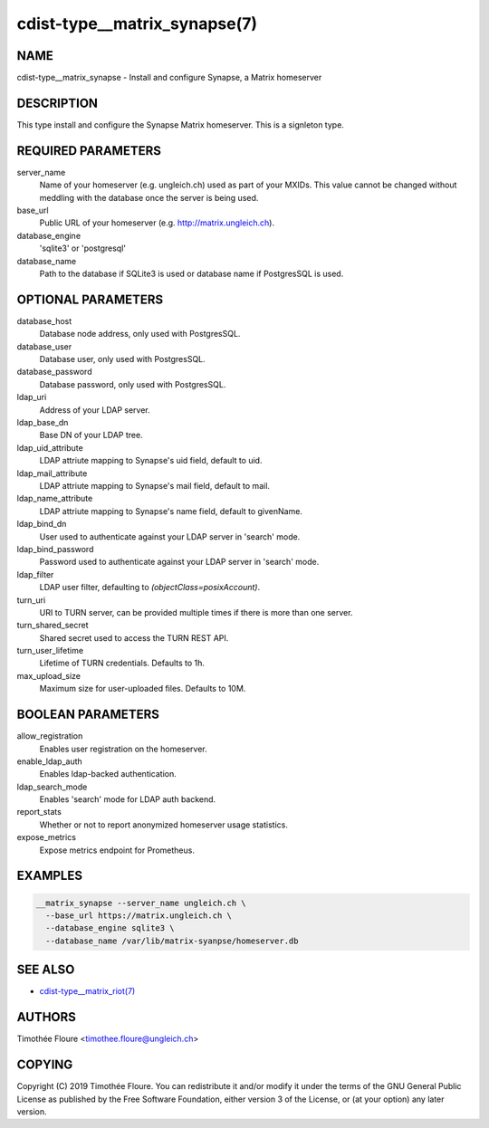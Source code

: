 cdist-type__matrix_synapse(7)
======================

NAME
----
cdist-type__matrix_synapse - Install and configure Synapse, a Matrix homeserver


DESCRIPTION
-----------
This type install and configure the Synapse Matrix homeserver. This is a
signleton type.


REQUIRED PARAMETERS
-------------------
server_name
  Name of your homeserver (e.g. ungleich.ch) used as part of your MXIDs. This
  value cannot be changed without meddling with the database once the server is
  being used.

base_url
  Public URL of your homeserver (e.g. http://matrix.ungleich.ch).

database_engine
  'sqlite3' or 'postgresql'

database_name
  Path to the database if SQLite3 is used or database name if PostgresSQL is
  used.

OPTIONAL PARAMETERS
-------------------
database_host
  Database node address, only used with PostgresSQL.

database_user
  Database user, only used with PostgresSQL.

database_password
  Database password, only used with PostgresSQL.

ldap_uri
  Address of your LDAP server.

ldap_base_dn
  Base DN of your LDAP tree.

ldap_uid_attribute
  LDAP attriute mapping to Synapse's uid field, default to uid.

ldap_mail_attribute
  LDAP attriute mapping to Synapse's mail field, default to mail.

ldap_name_attribute
  LDAP attriute mapping to Synapse's name field, default to givenName.

ldap_bind_dn
  User used to authenticate against your LDAP server in 'search' mode.

ldap_bind_password
  Password used to authenticate against your LDAP server in 'search' mode.

ldap_filter
  LDAP user filter, defaulting to `(objectClass=posixAccount)`.

turn_uri
  URI to TURN server, can be provided multiple times if there is more than one
  server.

turn_shared_secret
  Shared secret used to access the TURN REST API.

turn_user_lifetime
  Lifetime of TURN credentials. Defaults to 1h.

max_upload_size
  Maximum size for user-uploaded files. Defaults to 10M.

BOOLEAN PARAMETERS
------------------
allow_registration
  Enables user registration on the homeserver.

enable_ldap_auth
  Enables ldap-backed authentication.

ldap_search_mode
  Enables 'search' mode for LDAP auth backend.

report_stats
  Whether or not to report anonymized homeserver usage statistics.

expose_metrics
  Expose metrics endpoint for Prometheus.

EXAMPLES
--------

.. code-block:: sh

    __matrix_synapse --server_name ungleich.ch \
      --base_url https://matrix.ungleich.ch \
      --database_engine sqlite3 \
      --database_name /var/lib/matrix-syanpse/homeserver.db

SEE ALSO
--------
- `cdist-type__matrix_riot(7) <cdist-type__matrix_riot.html>`_


AUTHORS
-------
Timothée Floure <timothee.floure@ungleich.ch>


COPYING
-------
Copyright \(C) 2019 Timothée Floure. You can redistribute it
and/or modify it under the terms of the GNU General Public License as
published by the Free Software Foundation, either version 3 of the
License, or (at your option) any later version.
